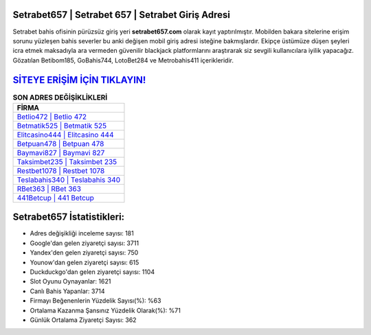 ﻿Setrabet657 | Setrabet 657 | Setrabet Giriş Adresi
===================================

.. image:: images/setrabet-giris.jpg
   :width: 600
   
Setrabet bahis ofisinin pürüzsüz giriş yeri **setrabet657.com** olarak kayıt yaptırılmıştır. Mobilden bakara sitelerine erişim sorunu yüzleşen bahis severler bu anki değişen mobil giriş adresi isteğine bakmışlardır. Ekipçe üstümüze düşen şeyleri icra etmek maksadıyla ara vermeden güvenilir blackjack platformlarını araştırarak siz sevgili kullanıcılara iyilik yapacağız. Gözatılan Betibom185, GoBahis744, LotoBet284 ve Metrobahis411 içerikleridir.

`SİTEYE ERİŞİM İÇİN TIKLAYIN! <https://uclck.me/gonow>`_
==============

.. list-table:: **SON ADRES DEĞİŞİKLİKLERİ**
   :widths: 100
   :header-rows: 1

   * - FİRMA
   * - `Betlio472 | Betlio 472 <betlio472-betlio-472-betlio-giris-adresi.html>`_
   * - `Betmatik525 | Betmatik 525 <betmatik525-betmatik-525-betmatik-giris-adresi.html>`_
   * - `Elitcasino444 | Elitcasino 444 <elitcasino444-elitcasino-444-elitcasino-giris-adresi.html>`_	 
   * - `Betpuan478 | Betpuan 478 <betpuan478-betpuan-478-betpuan-giris-adresi.html>`_	 
   * - `Baymavi827 | Baymavi 827 <baymavi827-baymavi-827-baymavi-giris-adresi.html>`_ 
   * - `Taksimbet235 | Taksimbet 235 <taksimbet235-taksimbet-235-taksimbet-giris-adresi.html>`_
   * - `Restbet1078 | Restbet 1078 <restbet1078-restbet-1078-restbet-giris-adresi.html>`_	 
   * - `Teslabahis340 | Teslabahis 340 <teslabahis340-teslabahis-340-teslabahis-giris-adresi.html>`_
   * - `RBet363 | RBet 363 <rbet363-rbet-363-rbet-giris-adresi.html>`_
   * - `441Betcup | 441 Betcup <441betcup-441-betcup-betcup-giris-adresi.html>`_
	 
Setrabet657 İstatistikleri:
===================================	 
* Adres değişikliği inceleme sayısı: 181
* Google'dan gelen ziyaretçi sayısı: 3711
* Yandex'den gelen ziyaretçi sayısı: 750
* Younow'dan gelen ziyaretçi sayısı: 615
* Duckduckgo'dan gelen ziyaretçi sayısı: 1104
* Slot Oyunu Oynayanlar: 1621
* Canlı Bahis Yapanlar: 3714
* Firmayı Beğenenlerin Yüzdelik Sayısı(%): %63
* Ortalama Kazanma Şansınız Yüzdelik Olarak(%): %71
* Günlük Ortalama Ziyaretçi Sayısı: 362
